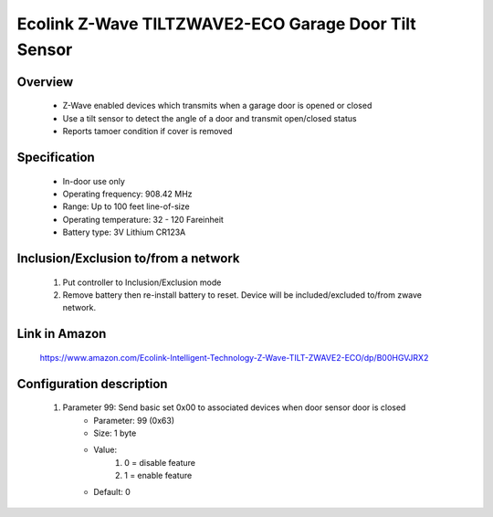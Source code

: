 Ecolink Z-Wave TILTZWAVE2-ECO Garage Door Tilt Sensor
--------------------------------

	.. image:: ../../images/door_sensor/ecolink_tilt_sensor.jpg
	.. :align: left

Overview
~~~~~~~~~~~~~~~~~~~~~~
	- Z-Wave enabled devices which transmits when a garage door is opened or closed
	- Use a tilt sensor to detect the angle of a door and transmit open/closed status
	- Reports tamoer condition if cover is removed
	
Specification
~~~~~~~~~~~~~~~~~~~~~~
	
	- In-door use only
	- Operating frequency: 908.42 MHz
	- Range: Up to 100 feet line-of-size
	- Operating temperature: 32 - 120 Fareinheit
	- Battery type: 3V Lithium CR123A

Inclusion/Exclusion to/from a network
~~~~~~~~~~~~~~~~~~~~~~~
	#. Put controller to Inclusion/Exclusion mode
	#. Remove battery then re-install battery to reset. Device will be included/excluded to/from zwave network.
	
	.. image:: ../../images/door_sensor/ecolink_tilt_sensor_i.jpg
	.. :align: left
	
Link in Amazon
~~~~~~~~~~~~~~~~~~~
	https://www.amazon.com/Ecolink-Intelligent-Technology-Z-Wave-TILT-ZWAVE2-ECO/dp/B00HGVJRX2
	
Configuration description
~~~~~~~~~~~~~~~~~~~~~~~~~~
	#. Parameter 99: Send basic set 0x00 to associated devices when door sensor door is closed
		- Parameter: 99 (0x63)
		- Size: 1 byte
		- Value:
			(1) 0 = disable feature
			(2) 1 = enable feature
		- Default: 0
